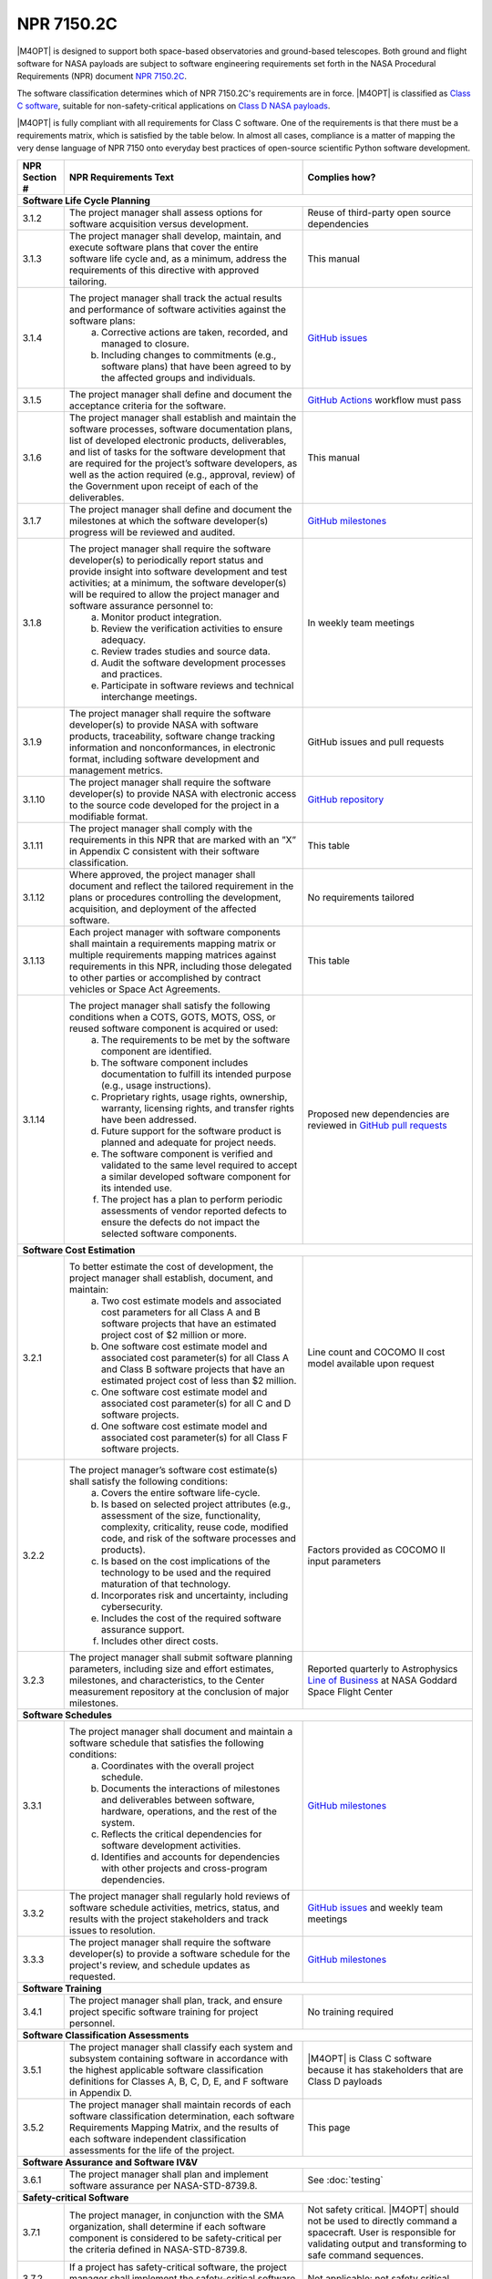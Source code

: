 ###########
NPR 7150.2C
###########

|M4OPT| is designed to support both space-based observatories and ground-based
telescopes. Both ground and flight software for NASA payloads are subject to
software engineering requirements set forth in the NASA Procedural Requirements
(NPR) document `NPR 7150.2C`__.

__ https://nodis3.gsfc.nasa.gov/displayDir.cfm?t=NPR&c=7150&s=2C

The software classification determines which of NPR 7150.2C's requirements are
in force. |M4OPT| is classified as `Class C software`__, suitable for
non-safety-critical applications on `Class D NASA payloads`__.

__ https://nodis3.gsfc.nasa.gov/displayDir.cfm?Internal_ID=N_PR_7150_002C_&page_name=AppendixD
__ https://nodis3.gsfc.nasa.gov/displayDir.cfm?t=NPR&c=8705&s=4A

|M4OPT| is fully compliant with all requirements for Class C software. One of
the requirements is that there must be a requirements matrix, which is
satisfied by the table below. In almost all cases, compliance is a matter of
mapping the very dense language of NPR 7150 onto everyday best practices of
open-source scientific Python software development.

+---------------+-------------------------------------------------------------------------------------------------------------------------------------------------------------------------------------------------------------------------------------------------------------------------------------------------------------------------------------------------------------------------------------------------------+--------------------------------------------------------------------------------------------+
| NPR Section # | NPR Requirements Text                                                                                                                                                                                                                                                                                                                                                                                 | Complies how?                                                                              |
+===============+=======================================================================================================================================================================================================================================================================================================================================================================================================+============================================================================================+
| **Software Life Cycle Planning**                                                                                                                                                                                                                                                                                                                                                                                                                                                                                   |
+---------------+-------------------------------------------------------------------------------------------------------------------------------------------------------------------------------------------------------------------------------------------------------------------------------------------------------------------------------------------------------------------------------------------------------+--------------------------------------------------------------------------------------------+
| 3.1.2         | The project manager shall assess options for software acquisition versus development.                                                                                                                                                                                                                                                                                                                 | Reuse of third-party open source dependencies                                              |
+---------------+-------------------------------------------------------------------------------------------------------------------------------------------------------------------------------------------------------------------------------------------------------------------------------------------------------------------------------------------------------------------------------------------------------+--------------------------------------------------------------------------------------------+
| 3.1.3         | The project manager shall develop, maintain, and execute software plans that cover the entire software life cycle and, as a minimum, address the requirements of this directive with approved tailoring.                                                                                                                                                                                              | This manual                                                                                |
+---------------+-------------------------------------------------------------------------------------------------------------------------------------------------------------------------------------------------------------------------------------------------------------------------------------------------------------------------------------------------------------------------------------------------------+--------------------------------------------------------------------------------------------+
| 3.1.4         | The project manager shall track the actual results and performance of software activities against the software plans:                                                                                                                                                                                                                                                                                 | `GitHub issues`_                                                                           |
|               |   a. Corrective actions are taken, recorded, and managed to closure.                                                                                                                                                                                                                                                                                                                                  |                                                                                            |
|               |   b. Including changes to commitments (e.g., software plans) that have been agreed to by the affected groups and individuals.                                                                                                                                                                                                                                                                         |                                                                                            |
+---------------+-------------------------------------------------------------------------------------------------------------------------------------------------------------------------------------------------------------------------------------------------------------------------------------------------------------------------------------------------------------------------------------------------------+--------------------------------------------------------------------------------------------+
| 3.1.5         | The project manager shall define and document the acceptance criteria for the software.                                                                                                                                                                                                                                                                                                               | `GitHub Actions`_ workflow must pass                                                       |
+---------------+-------------------------------------------------------------------------------------------------------------------------------------------------------------------------------------------------------------------------------------------------------------------------------------------------------------------------------------------------------------------------------------------------------+--------------------------------------------------------------------------------------------+
| 3.1.6         | The project manager shall establish and maintain the software processes, software documentation plans, list of developed electronic products, deliverables, and list of tasks for the software development that are required for the project’s software developers, as well as the action required (e.g., approval, review) of the Government upon receipt of each of the deliverables.               | This manual                                                                                |
+---------------+-------------------------------------------------------------------------------------------------------------------------------------------------------------------------------------------------------------------------------------------------------------------------------------------------------------------------------------------------------------------------------------------------------+--------------------------------------------------------------------------------------------+
| 3.1.7         | The project manager shall define and document the milestones at which the software developer(s) progress will be reviewed and audited.                                                                                                                                                                                                                                                                | `GitHub milestones`_                                                                       |
+---------------+-------------------------------------------------------------------------------------------------------------------------------------------------------------------------------------------------------------------------------------------------------------------------------------------------------------------------------------------------------------------------------------------------------+--------------------------------------------------------------------------------------------+
| 3.1.8         | The project manager shall require the software developer(s) to periodically report status and provide insight into software development and test activities; at a minimum, the software developer(s) will be required to allow the project manager and software assurance personnel to:                                                                                                               | In weekly team meetings                                                                    |
|               |   a. Monitor product integration.                                                                                                                                                                                                                                                                                                                                                                     |                                                                                            |
|               |   b. Review the verification activities to ensure adequacy.                                                                                                                                                                                                                                                                                                                                           |                                                                                            |
|               |   c. Review trades studies and source data.                                                                                                                                                                                                                                                                                                                                                           |                                                                                            |
|               |   d. Audit the software development processes and practices.                                                                                                                                                                                                                                                                                                                                          |                                                                                            |
|               |   e. Participate in software reviews and technical interchange meetings.                                                                                                                                                                                                                                                                                                                              |                                                                                            |
+---------------+-------------------------------------------------------------------------------------------------------------------------------------------------------------------------------------------------------------------------------------------------------------------------------------------------------------------------------------------------------------------------------------------------------+--------------------------------------------------------------------------------------------+
| 3.1.9         | The project manager shall require the software developer(s) to provide NASA with software products, traceability, software change tracking information and nonconformances, in electronic format, including software development and management metrics.                                                                                                                                              | GitHub issues and pull requests                                                            |
+---------------+-------------------------------------------------------------------------------------------------------------------------------------------------------------------------------------------------------------------------------------------------------------------------------------------------------------------------------------------------------------------------------------------------------+--------------------------------------------------------------------------------------------+
| 3.1.10        | The project manager shall require the software developer(s) to provide NASA with electronic access to the source code developed for the project in a modifiable format.                                                                                                                                                                                                                               | `GitHub repository`_                                                                       |
+---------------+-------------------------------------------------------------------------------------------------------------------------------------------------------------------------------------------------------------------------------------------------------------------------------------------------------------------------------------------------------------------------------------------------------+--------------------------------------------------------------------------------------------+
| 3.1.11        | The project manager shall comply with the requirements in this NPR that are marked with an ”X” in Appendix C consistent with their software classification.                                                                                                                                                                                                                                           | This table                                                                                 |
+---------------+-------------------------------------------------------------------------------------------------------------------------------------------------------------------------------------------------------------------------------------------------------------------------------------------------------------------------------------------------------------------------------------------------------+--------------------------------------------------------------------------------------------+
| 3.1.12        | Where approved, the project manager shall document and reflect the tailored requirement in the plans or procedures controlling the development, acquisition, and deployment of the affected software.                                                                                                                                                                                                 | No requirements tailored                                                                   |
+---------------+-------------------------------------------------------------------------------------------------------------------------------------------------------------------------------------------------------------------------------------------------------------------------------------------------------------------------------------------------------------------------------------------------------+--------------------------------------------------------------------------------------------+
| 3.1.13        | Each project manager with software components shall maintain a requirements mapping matrix or multiple requirements mapping matrices against requirements in this NPR, including those delegated to other parties or accomplished by contract vehicles or Space Act Agreements.                                                                                                                       | This table                                                                                 |
+---------------+-------------------------------------------------------------------------------------------------------------------------------------------------------------------------------------------------------------------------------------------------------------------------------------------------------------------------------------------------------------------------------------------------------+--------------------------------------------------------------------------------------------+
| 3.1.14        | The project manager shall satisfy the following conditions when a COTS, GOTS, MOTS, OSS, or reused software component is acquired or used:                                                                                                                                                                                                                                                            | Proposed new dependencies are reviewed in `GitHub pull requests`_                          |
|               |   a. The requirements to be met by the software component are identified.                                                                                                                                                                                                                                                                                                                             |                                                                                            |
|               |   b. The software component includes documentation to fulfill its intended purpose (e.g., usage instructions).                                                                                                                                                                                                                                                                                        |                                                                                            |
|               |   c. Proprietary rights, usage rights, ownership, warranty, licensing rights, and transfer rights have been addressed.                                                                                                                                                                                                                                                                                |                                                                                            |
|               |   d. Future support for the software product is planned and adequate for project needs.                                                                                                                                                                                                                                                                                                               |                                                                                            |
|               |   e. The software component is verified and validated to the same level required to accept a similar developed software component for its intended use.                                                                                                                                                                                                                                               |                                                                                            |
|               |   f. The project has a plan to perform periodic assessments of vendor reported defects to ensure the defects do not impact the selected software components.                                                                                                                                                                                                                                          |                                                                                            |
+---------------+-------------------------------------------------------------------------------------------------------------------------------------------------------------------------------------------------------------------------------------------------------------------------------------------------------------------------------------------------------------------------------------------------------+--------------------------------------------------------------------------------------------+
| **Software Cost Estimation**                                                                                                                                                                                                                                                                                                                                                                                                                                                                                       |
+---------------+-------------------------------------------------------------------------------------------------------------------------------------------------------------------------------------------------------------------------------------------------------------------------------------------------------------------------------------------------------------------------------------------------------+--------------------------------------------------------------------------------------------+
| 3.2.1         | To better estimate the cost of development, the project manager shall establish, document, and maintain:                                                                                                                                                                                                                                                                                              | Line count and COCOMO II cost model available upon request                                 |
|               |   a. Two cost estimate models and associated cost parameters for all Class A and B software projects that have an estimated project cost of $2 million or more.                                                                                                                                                                                                                                       |                                                                                            |
|               |   b. One software cost estimate model and associated cost parameter(s) for all Class A and Class B software projects that have an estimated project cost of less than $2 million.                                                                                                                                                                                                                     |                                                                                            |
|               |   c. One software cost estimate model and associated cost parameter(s) for all C and D software projects.                                                                                                                                                                                                                                                                                             |                                                                                            |
|               |   d. One software cost estimate model and associated cost parameter(s) for all Class F software projects.                                                                                                                                                                                                                                                                                             |                                                                                            |
+---------------+-------------------------------------------------------------------------------------------------------------------------------------------------------------------------------------------------------------------------------------------------------------------------------------------------------------------------------------------------------------------------------------------------------+--------------------------------------------------------------------------------------------+
| 3.2.2         | The project manager’s software cost estimate(s) shall satisfy the following conditions:                                                                                                                                                                                                                                                                                                               | Factors provided as COCOMO II input parameters                                             |
|               |   a. Covers the entire software life-cycle.                                                                                                                                                                                                                                                                                                                                                           |                                                                                            |
|               |   b. Is based on selected project attributes (e.g., assessment of the size, functionality, complexity, criticality, reuse code, modified code, and risk of the software processes and products).                                                                                                                                                                                                      |                                                                                            |
|               |   c. Is based on the cost implications of the technology to be used and the required maturation of that technology.                                                                                                                                                                                                                                                                                   |                                                                                            |
|               |   d. Incorporates risk and uncertainty, including cybersecurity.                                                                                                                                                                                                                                                                                                                                      |                                                                                            |
|               |   e. Includes the cost of the required software assurance support.                                                                                                                                                                                                                                                                                                                                    |                                                                                            |
|               |   f. Includes other direct costs.                                                                                                                                                                                                                                                                                                                                                                     |                                                                                            |
+---------------+-------------------------------------------------------------------------------------------------------------------------------------------------------------------------------------------------------------------------------------------------------------------------------------------------------------------------------------------------------------------------------------------------------+--------------------------------------------------------------------------------------------+
| 3.2.3         | The project manager shall submit software planning parameters, including size and effort estimates, milestones, and characteristics, to the Center measurement repository at the conclusion of major milestones.                                                                                                                                                                                      | Reported quarterly to Astrophysics `Line of Business`_ at NASA Goddard Space Flight Center |
+---------------+-------------------------------------------------------------------------------------------------------------------------------------------------------------------------------------------------------------------------------------------------------------------------------------------------------------------------------------------------------------------------------------------------------+--------------------------------------------------------------------------------------------+
| **Software Schedules**                                                                                                                                                                                                                                                                                                                                                                                                                                                                                             |
+---------------+-------------------------------------------------------------------------------------------------------------------------------------------------------------------------------------------------------------------------------------------------------------------------------------------------------------------------------------------------------------------------------------------------------+--------------------------------------------------------------------------------------------+
| 3.3.1         | The project manager shall document and maintain a software schedule that satisfies the following conditions:                                                                                                                                                                                                                                                                                          | `GitHub milestones`_                                                                       |
|               |   a. Coordinates with the overall project schedule.                                                                                                                                                                                                                                                                                                                                                   |                                                                                            |
|               |   b. Documents the interactions of milestones and deliverables between software, hardware, operations, and the rest of the system.                                                                                                                                                                                                                                                                    |                                                                                            |
|               |   c. Reflects the critical dependencies for software development activities.                                                                                                                                                                                                                                                                                                                          |                                                                                            |
|               |   d. Identifies and accounts for dependencies with other projects and cross-program dependencies.                                                                                                                                                                                                                                                                                                     |                                                                                            |
+---------------+-------------------------------------------------------------------------------------------------------------------------------------------------------------------------------------------------------------------------------------------------------------------------------------------------------------------------------------------------------------------------------------------------------+--------------------------------------------------------------------------------------------+
| 3.3.2         | The project manager shall regularly hold reviews of software schedule activities, metrics, status, and results with the project stakeholders and track issues to resolution.                                                                                                                                                                                                                          | `GitHub issues`_ and weekly team meetings                                                  |
+---------------+-------------------------------------------------------------------------------------------------------------------------------------------------------------------------------------------------------------------------------------------------------------------------------------------------------------------------------------------------------------------------------------------------------+--------------------------------------------------------------------------------------------+
| 3.3.3         | The project manager shall require the software developer(s) to provide a software schedule for the project's review, and schedule updates as requested.                                                                                                                                                                                                                                               | `GitHub milestones`_                                                                       |
+---------------+-------------------------------------------------------------------------------------------------------------------------------------------------------------------------------------------------------------------------------------------------------------------------------------------------------------------------------------------------------------------------------------------------------+--------------------------------------------------------------------------------------------+
| **Software Training**                                                                                                                                                                                                                                                                                                                                                                                                                                                                                              |
+---------------+-------------------------------------------------------------------------------------------------------------------------------------------------------------------------------------------------------------------------------------------------------------------------------------------------------------------------------------------------------------------------------------------------------+--------------------------------------------------------------------------------------------+
| 3.4.1         | The project manager shall plan, track, and ensure project specific software training for project personnel.                                                                                                                                                                                                                                                                                           | No training required                                                                       |
+---------------+-------------------------------------------------------------------------------------------------------------------------------------------------------------------------------------------------------------------------------------------------------------------------------------------------------------------------------------------------------------------------------------------------------+--------------------------------------------------------------------------------------------+
| **Software Classification Assessments**                                                                                                                                                                                                                                                                                                                                                                                                                                                                            |
+---------------+-------------------------------------------------------------------------------------------------------------------------------------------------------------------------------------------------------------------------------------------------------------------------------------------------------------------------------------------------------------------------------------------------------+--------------------------------------------------------------------------------------------+
| 3.5.1         | The project manager shall classify each system and subsystem containing software in accordance with the highest applicable software classification definitions for Classes A, B, C, D, E, and F software in Appendix D.                                                                                                                                                                               | |M4OPT| is Class C software because it has stakeholders that are Class D payloads          |
+---------------+-------------------------------------------------------------------------------------------------------------------------------------------------------------------------------------------------------------------------------------------------------------------------------------------------------------------------------------------------------------------------------------------------------+--------------------------------------------------------------------------------------------+
| 3.5.2         | The project manager shall maintain records of each software classification determination, each software Requirements Mapping Matrix, and the results of each software independent classification assessments for the life of the project.                                                                                                                                                             | This page                                                                                  |
+---------------+-------------------------------------------------------------------------------------------------------------------------------------------------------------------------------------------------------------------------------------------------------------------------------------------------------------------------------------------------------------------------------------------------------+--------------------------------------------------------------------------------------------+
| **Software Assurance and Software IV&V**                                                                                                                                                                                                                                                                                                                                                                                                                                                                           |
+---------------+-------------------------------------------------------------------------------------------------------------------------------------------------------------------------------------------------------------------------------------------------------------------------------------------------------------------------------------------------------------------------------------------------------+--------------------------------------------------------------------------------------------+
| 3.6.1         | The project manager shall plan and implement software assurance per NASA-STD-8739.8.                                                                                                                                                                                                                                                                                                                  | See :doc:`testing`                                                                         |
+---------------+-------------------------------------------------------------------------------------------------------------------------------------------------------------------------------------------------------------------------------------------------------------------------------------------------------------------------------------------------------------------------------------------------------+--------------------------------------------------------------------------------------------+
| **Safety-critical Software**                                                                                                                                                                                                                                                                                                                                                                                                                                                                                       |
+---------------+-------------------------------------------------------------------------------------------------------------------------------------------------------------------------------------------------------------------------------------------------------------------------------------------------------------------------------------------------------------------------------------------------------+--------------------------------------------------------------------------------------------+
| 3.7.1         | The project manager, in conjunction with the SMA organization, shall determine if each software component is considered to be safety-critical per the criteria defined in NASA-STD-8739.8.                                                                                                                                                                                                            | Not safety critical. |M4OPT| should not be used to directly command a spacecraft.          |
|               |                                                                                                                                                                                                                                                                                                                                                                                                       | User is responsible for validating output and transforming to safe command sequences.      |
+---------------+-------------------------------------------------------------------------------------------------------------------------------------------------------------------------------------------------------------------------------------------------------------------------------------------------------------------------------------------------------------------------------------------------------+--------------------------------------------------------------------------------------------+
| 3.7.2         | If a project has safety-critical software, the project manager shall implement the safety-critical software requirements contained in NASA-STD-8739.8.                                                                                                                                                                                                                                                | Not applicable: not safety critical                                                        |
+---------------+-------------------------------------------------------------------------------------------------------------------------------------------------------------------------------------------------------------------------------------------------------------------------------------------------------------------------------------------------------------------------------------------------------+--------------------------------------------------------------------------------------------+
| 3.7.3         | If a project has safety-critical software or mission-critical software, the project manager shall implement the following items in the software:                                                                                                                                                                                                                                                      | Not applicable: not safety critical                                                        |
|               |   a. The software is initialized, at first start and restarts, to a known safe state.                                                                                                                                                                                                                                                                                                                 |                                                                                            |
|               |   b. The software safely transitions between all predefined known states.                                                                                                                                                                                                                                                                                                                             |                                                                                            |
|               |   c. Termination performed by software of functions is performed to a known safe state.                                                                                                                                                                                                                                                                                                               |                                                                                            |
|               |   d. Operator overrides of software functions require at least two independent actions by an operator.                                                                                                                                                                                                                                                                                                |                                                                                            |
|               |   e. Software rejects commands received out of sequence when execution of those commands out of sequence can cause a hazard.                                                                                                                                                                                                                                                                          |                                                                                            |
|               |   f. The software detects inadvertent memory modification and recovers to a known safe state.                                                                                                                                                                                                                                                                                                         |                                                                                            |
|               |   g. The software performs integrity checks on inputs and outputs to/from the software system.                                                                                                                                                                                                                                                                                                        |                                                                                            |
|               |   h. The software performs prerequisite checks prior to the execution of safety-critical software commands.                                                                                                                                                                                                                                                                                           |                                                                                            |
|               |   i. No single software event or action is allowed to initiate an identified hazard.                                                                                                                                                                                                                                                                                                                  |                                                                                            |
|               |   j. The software responds to an off-nominal condition within the time needed to prevent a hazardous event.                                                                                                                                                                                                                                                                                           |                                                                                            |
|               |   k. The software provides error handling.                                                                                                                                                                                                                                                                                                                                                            |                                                                                            |
|               |   l. The software can place the system into a safe state.                                                                                                                                                                                                                                                                                                                                             |                                                                                            |
+---------------+-------------------------------------------------------------------------------------------------------------------------------------------------------------------------------------------------------------------------------------------------------------------------------------------------------------------------------------------------------------------------------------------------------+--------------------------------------------------------------------------------------------+
| **Automatic Generation of Software Source Code**                                                                                                                                                                                                                                                                                                                                                                                                                                                                   |
+---------------+-------------------------------------------------------------------------------------------------------------------------------------------------------------------------------------------------------------------------------------------------------------------------------------------------------------------------------------------------------------------------------------------------------+--------------------------------------------------------------------------------------------+
| 3.8.1         | The project manager shall define the approach to the automatic generation of software source code including:                                                                                                                                                                                                                                                                                          | Not applicable: no auto-generated code                                                     |
|               |   a. Validation and verification of auto-generation tools.                                                                                                                                                                                                                                                                                                                                            |                                                                                            |
|               |   b. Configuration management of the auto-generation tools and associated data.                                                                                                                                                                                                                                                                                                                       |                                                                                            |
|               |   c. Description of the limits and the allowable scope for the use of the auto-generated software.                                                                                                                                                                                                                                                                                                    |                                                                                            |
|               |   d. Verification and validation of auto-generated source code using the same software standards and processes as hand-generated code.                                                                                                                                                                                                                                                                |                                                                                            |
|               |   e. Monitoring the actual use of auto-generated source code compared to the planned use.                                                                                                                                                                                                                                                                                                             |                                                                                            |
|               |   f. Policies and procedures for making manual changes to auto-generated source code.                                                                                                                                                                                                                                                                                                                 |                                                                                            |
|               |   g. Configuration management of the input to the auto-generation tool, the output of the auto-generation tool, and modifications made to the output of the auto-generation tools.                                                                                                                                                                                                                    |                                                                                            |
+---------------+-------------------------------------------------------------------------------------------------------------------------------------------------------------------------------------------------------------------------------------------------------------------------------------------------------------------------------------------------------------------------------------------------------+--------------------------------------------------------------------------------------------+
| 3.8.2         | The project manager shall require the software developers and suppliers to provide NASA with electronic access to the models, simulations, and associated data used as inputs for auto-generation of software.                                                                                                                                                                                        | Not applicable: no auto-generated code                                                     |
+---------------+-------------------------------------------------------------------------------------------------------------------------------------------------------------------------------------------------------------------------------------------------------------------------------------------------------------------------------------------------------------------------------------------------------+--------------------------------------------------------------------------------------------+
| **Software Reuse**                                                                                                                                                                                                                                                                                                                                                                                                                                                                                                 |
+---------------+-------------------------------------------------------------------------------------------------------------------------------------------------------------------------------------------------------------------------------------------------------------------------------------------------------------------------------------------------------------------------------------------------------+--------------------------------------------------------------------------------------------+
| 3.10.1        | The project manager shall specify reusability requirements that apply to its software development activities to enable future reuse of the software, including the models, simulations, and associated data used as inputs for auto-generation of software, for United States Government purposes.                                                                                                    | Reusability by US Government is implicit in making the software open source                |
+---------------+-------------------------------------------------------------------------------------------------------------------------------------------------------------------------------------------------------------------------------------------------------------------------------------------------------------------------------------------------------------------------------------------------------+--------------------------------------------------------------------------------------------+
| 3.10.2        | The project manager shall evaluate software for potential reuse by other projects across NASA and contribute reuse candidates to the NASA Internal Sharing and Reuse Software systems, however, if the project manager is a contractor, then a civil servant must pre-approve all such software contributions; all software contributions should include, at a minimum, the following information:    | **TO DO**                                                                                  |
|               |   a. Software Title.                                                                                                                                                                                                                                                                                                                                                                                  |                                                                                            |
|               |   b. Software Description.                                                                                                                                                                                                                                                                                                                                                                            |                                                                                            |
|               |   c. The Civil Servant Software Technical Point of Contact for the software product.                                                                                                                                                                                                                                                                                                                  |                                                                                            |
|               |   d. The language or languages used to develop the software.                                                                                                                                                                                                                                                                                                                                          |                                                                                            |
|               |   e. Any third party code contained therein and the record of the requisite license or permission received from the third party permitting the Government’s use, if applicable.                                                                                                                                                                                                                       |                                                                                            |
+---------------+-------------------------------------------------------------------------------------------------------------------------------------------------------------------------------------------------------------------------------------------------------------------------------------------------------------------------------------------------------------------------------------------------------+--------------------------------------------------------------------------------------------+
| **Software Cybersecurity**                                                                                                                                                                                                                                                                                                                                                                                                                                                                                         |
+---------------+-------------------------------------------------------------------------------------------------------------------------------------------------------------------------------------------------------------------------------------------------------------------------------------------------------------------------------------------------------------------------------------------------------+--------------------------------------------------------------------------------------------+
| 3.11.2        | The project manager shall perform a software cybersecurity assessment on the software components per the Agency security policies and the project requirements, including risks posed by the use of COTS, GOTS, MOTS, OSS, or reused software components.                                                                                                                                             | Considered in review of new dependencies in `GitHub pull requests`_.                       |
|               |                                                                                                                                                                                                                                                                                                                                                                                                       | GitHub Dependabot alerts are enabled.                                                      |
+---------------+-------------------------------------------------------------------------------------------------------------------------------------------------------------------------------------------------------------------------------------------------------------------------------------------------------------------------------------------------------------------------------------------------------+--------------------------------------------------------------------------------------------+
| 3.11.3        | The project manager shall identify cybersecurity risks, along with their mitigations, in flight and ground software systems and plan the mitigations for these systems.                                                                                                                                                                                                                               | Considered in reviews of all `GitHub pull requests`_                                       |
+---------------+-------------------------------------------------------------------------------------------------------------------------------------------------------------------------------------------------------------------------------------------------------------------------------------------------------------------------------------------------------------------------------------------------------+--------------------------------------------------------------------------------------------+
| 3.11.4        | The project manager shall implement protections for software systems with communications capabilities against unauthorized access.                                                                                                                                                                                                                                                                    | Considered in reviews of all `GitHub pull requests`_                                       |
+---------------+-------------------------------------------------------------------------------------------------------------------------------------------------------------------------------------------------------------------------------------------------------------------------------------------------------------------------------------------------------------------------------------------------------+--------------------------------------------------------------------------------------------+
| 3.11.5        | The project manager shall ensure that space flight software systems are assessed for possible cybersecurity vulnerabilities and weaknesses.                                                                                                                                                                                                                                                           | Not applicable: not flight software                                                        |
+---------------+-------------------------------------------------------------------------------------------------------------------------------------------------------------------------------------------------------------------------------------------------------------------------------------------------------------------------------------------------------------------------------------------------------+--------------------------------------------------------------------------------------------+
| 3.11.6        | The project manager shall address identified cybersecurity vulnerabilities and weaknesses.                                                                                                                                                                                                                                                                                                            | As `GitHub pull requests`_                                                                 |
+---------------+-------------------------------------------------------------------------------------------------------------------------------------------------------------------------------------------------------------------------------------------------------------------------------------------------------------------------------------------------------------------------------------------------------+--------------------------------------------------------------------------------------------+
| 3.11.7        | The project manager shall test the software and record test results for the required software cybersecurity mitigation implementations identified from the security vulnerabilities and security weaknesses analysis.                                                                                                                                                                                 | In unit test suite                                                                         |
+---------------+-------------------------------------------------------------------------------------------------------------------------------------------------------------------------------------------------------------------------------------------------------------------------------------------------------------------------------------------------------------------------------------------------------+--------------------------------------------------------------------------------------------+
| 3.11.8        | The project manager shall identify, record, and implement secure coding practices.                                                                                                                                                                                                                                                                                                                    | See, for example, `Top 10 Python security best practices`_                                 |
+---------------+-------------------------------------------------------------------------------------------------------------------------------------------------------------------------------------------------------------------------------------------------------------------------------------------------------------------------------------------------------------------------------------------------------+--------------------------------------------------------------------------------------------+
| 3.11.9        | The project manager shall verify that the software code meets the project’s secure coding standard by using the results from static analysis tool(s).                                                                                                                                                                                                                                                 | `CodeQL`_                                                                                  |
+---------------+-------------------------------------------------------------------------------------------------------------------------------------------------------------------------------------------------------------------------------------------------------------------------------------------------------------------------------------------------------------------------------------------------------+--------------------------------------------------------------------------------------------+
| **Software Bi-Directional Traceability**                                                                                                                                                                                                                                                                                                                                                                                                                                                                           |
+---------------+-------------------------------------------------------------------------------------------------------------------------------------------------------------------------------------------------------------------------------------------------------------------------------------------------------------------------------------------------------------------------------------------------------+--------------------------------------------------------------------------------------------+
| 3.12.1        | The project manager shall perform, record, and maintain bi-directional traceability between the following software elements: (See Table in 3.12.1)                                                                                                                                                                                                                                                    | All requirements are defined by the :doc:`../scenarios/index`, verified by CI pipeline     |
+---------------+-------------------------------------------------------------------------------------------------------------------------------------------------------------------------------------------------------------------------------------------------------------------------------------------------------------------------------------------------------------------------------------------------------+--------------------------------------------------------------------------------------------+
| **Software Requirements**                                                                                                                                                                                                                                                                                                                                                                                                                                                                                          |
+---------------+-------------------------------------------------------------------------------------------------------------------------------------------------------------------------------------------------------------------------------------------------------------------------------------------------------------------------------------------------------------------------------------------------------+--------------------------------------------------------------------------------------------+
| 4.1.2         | The project manager shall establish, capture, record, approve, and maintain software requirements, including requirements for COTS, GOTS, MOTS, OSS, or reused software components, as part of the technical specification.                                                                                                                                                                           | See 3.12.1                                                                                 |
+---------------+-------------------------------------------------------------------------------------------------------------------------------------------------------------------------------------------------------------------------------------------------------------------------------------------------------------------------------------------------------------------------------------------------------+--------------------------------------------------------------------------------------------+
| 4.1.3         | The project manager shall perform software requirements analysis based on flowed-down and derived requirements from the top-level systems engineering requirements, safety and reliability analyses, and the hardware specifications and design.                                                                                                                                                      | See 3.12.1                                                                                 |
+---------------+-------------------------------------------------------------------------------------------------------------------------------------------------------------------------------------------------------------------------------------------------------------------------------------------------------------------------------------------------------------------------------------------------------+--------------------------------------------------------------------------------------------+
| 4.1.4         | The project manager shall include software related safety constraints, controls, mitigations and assumptions between the hardware, operator, and software in the software requirements documentation.                                                                                                                                                                                                 | Not safety critical software                                                               |
+---------------+-------------------------------------------------------------------------------------------------------------------------------------------------------------------------------------------------------------------------------------------------------------------------------------------------------------------------------------------------------------------------------------------------------+--------------------------------------------------------------------------------------------+
| 4.1.5         | The project manager shall track and manage changes to the software requirements.                                                                                                                                                                                                                                                                                                                      | The :doc:`../scenarios/index` are in the `GitHub repository`_                              |
+---------------+-------------------------------------------------------------------------------------------------------------------------------------------------------------------------------------------------------------------------------------------------------------------------------------------------------------------------------------------------------------------------------------------------------+--------------------------------------------------------------------------------------------+
| 4.1.6         | The project manager shall identify, initiate corrective actions, and track until closure inconsistencies among requirements, project plans, and software products.                                                                                                                                                                                                                                    | In `GitHub issues`_ and `GitHub pull requests`_                                            |
+---------------+-------------------------------------------------------------------------------------------------------------------------------------------------------------------------------------------------------------------------------------------------------------------------------------------------------------------------------------------------------------------------------------------------------+--------------------------------------------------------------------------------------------+
| 4.1.7         | The project manager shall perform requirements validation to ensure that the software will perform as intended in the customer environment.                                                                                                                                                                                                                                                           | In test suite                                                                              |
+---------------+-------------------------------------------------------------------------------------------------------------------------------------------------------------------------------------------------------------------------------------------------------------------------------------------------------------------------------------------------------------------------------------------------------+--------------------------------------------------------------------------------------------+
| **Software Architecture**                                                                                                                                                                                                                                                                                                                                                                                                                                                                                          |
+---------------+-------------------------------------------------------------------------------------------------------------------------------------------------------------------------------------------------------------------------------------------------------------------------------------------------------------------------------------------------------------------------------------------------------+--------------------------------------------------------------------------------------------+
| 4.2.3         | The project manager shall transform the requirements for the software into a recorded software architecture.                                                                                                                                                                                                                                                                                          | Architecture is to be documented in this manual                                            |
+---------------+-------------------------------------------------------------------------------------------------------------------------------------------------------------------------------------------------------------------------------------------------------------------------------------------------------------------------------------------------------------------------------------------------------+--------------------------------------------------------------------------------------------+
| 4.2.4         | The project manager shall perform a software architecture review on the following categories of projects:                                                                                                                                                                                                                                                                                             | Not applicable                                                                             |
|               |   a. Category 1 Projects as defined in NPR 7120.5.                                                                                                                                                                                                                                                                                                                                                    |                                                                                            |
|               |   b. Category 2 Projects as defined in NPR 7120.5 that have Class A or Class B payload risk classification per NPR 8705.4.                                                                                                                                                                                                                                                                            |                                                                                            |
+---------------+-------------------------------------------------------------------------------------------------------------------------------------------------------------------------------------------------------------------------------------------------------------------------------------------------------------------------------------------------------------------------------------------------------+--------------------------------------------------------------------------------------------+
| **Software Design**                                                                                                                                                                                                                                                                                                                                                                                                                                                                                                |
+---------------+-------------------------------------------------------------------------------------------------------------------------------------------------------------------------------------------------------------------------------------------------------------------------------------------------------------------------------------------------------------------------------------------------------+--------------------------------------------------------------------------------------------+
| 4.3.2         | The project manager shall develop, record, and maintain a software design based on the software architectural design that describes the lower-level units so that they can be coded, compiled, and tested.                                                                                                                                                                                            | Design is to be documented in this manual                                                  |
+---------------+-------------------------------------------------------------------------------------------------------------------------------------------------------------------------------------------------------------------------------------------------------------------------------------------------------------------------------------------------------------------------------------------------------+--------------------------------------------------------------------------------------------+
| **Software Implementation**                                                                                                                                                                                                                                                                                                                                                                                                                                                                                        |
+---------------+-------------------------------------------------------------------------------------------------------------------------------------------------------------------------------------------------------------------------------------------------------------------------------------------------------------------------------------------------------------------------------------------------------+--------------------------------------------------------------------------------------------+
| 4.4.2         | The project manager shall implement the software design into software code.                                                                                                                                                                                                                                                                                                                           | In the `GitHub repository`_                                                                |
+---------------+-------------------------------------------------------------------------------------------------------------------------------------------------------------------------------------------------------------------------------------------------------------------------------------------------------------------------------------------------------------------------------------------------------+--------------------------------------------------------------------------------------------+
| 4.4.3         | The project manager shall select and adhere to software coding methods, standards, and criteria.                                                                                                                                                                                                                                                                                                      | :pep:`8`                                                                                   |
+---------------+-------------------------------------------------------------------------------------------------------------------------------------------------------------------------------------------------------------------------------------------------------------------------------------------------------------------------------------------------------------------------------------------------------+--------------------------------------------------------------------------------------------+
| 4.4.4         | The project manager shall use static analysis tools to analyze the code during the development and testing phases to detect defects, software security, and coding errors.                                                                                                                                                                                                                            | `ruff`_                                                                                    |
+---------------+-------------------------------------------------------------------------------------------------------------------------------------------------------------------------------------------------------------------------------------------------------------------------------------------------------------------------------------------------------------------------------------------------------+--------------------------------------------------------------------------------------------+
| 4.4.5         | The project manager shall unit test the software code.                                                                                                                                                                                                                                                                                                                                                | See :doc:`./testing`                                                                       |
+---------------+-------------------------------------------------------------------------------------------------------------------------------------------------------------------------------------------------------------------------------------------------------------------------------------------------------------------------------------------------------------------------------------------------------+--------------------------------------------------------------------------------------------+
| 4.4.6         | The project manager shall assure that the unit test results are repeatable.                                                                                                                                                                                                                                                                                                                           | `GitHub Actions`_                                                                          |
+---------------+-------------------------------------------------------------------------------------------------------------------------------------------------------------------------------------------------------------------------------------------------------------------------------------------------------------------------------------------------------------------------------------------------------+--------------------------------------------------------------------------------------------+
| 4.4.7         | The project manager shall provide a software version description for each software release.                                                                                                                                                                                                                                                                                                           | See :doc:`./changes`                                                                       |
+---------------+-------------------------------------------------------------------------------------------------------------------------------------------------------------------------------------------------------------------------------------------------------------------------------------------------------------------------------------------------------------------------------------------------------+--------------------------------------------------------------------------------------------+
| 4.4.8         | The project manager shall validate and accredit the software tool(s) required to develop or maintain software.                                                                                                                                                                                                                                                                                        | Reusing toolchain from the `Astropy affiliated package template`_                          |
+---------------+-------------------------------------------------------------------------------------------------------------------------------------------------------------------------------------------------------------------------------------------------------------------------------------------------------------------------------------------------------------------------------------------------------+--------------------------------------------------------------------------------------------+
| **Software Testing**                                                                                                                                                                                                                                                                                                                                                                                                                                                                                               |
+---------------+-------------------------------------------------------------------------------------------------------------------------------------------------------------------------------------------------------------------------------------------------------------------------------------------------------------------------------------------------------------------------------------------------------+--------------------------------------------------------------------------------------------+
| 4.5.2         | The project manager shall establish and maintain:                                                                                                                                                                                                                                                                                                                                                     | See :doc:`./testing`                                                                       |
|               |   a. Software test plan(s).                                                                                                                                                                                                                                                                                                                                                                           |                                                                                            |
|               |   b. Software test procedure(s).                                                                                                                                                                                                                                                                                                                                                                      |                                                                                            |
|               |   c. Software test report(s).                                                                                                                                                                                                                                                                                                                                                                         |                                                                                            |
+---------------+-------------------------------------------------------------------------------------------------------------------------------------------------------------------------------------------------------------------------------------------------------------------------------------------------------------------------------------------------------------------------------------------------------+--------------------------------------------------------------------------------------------+
| 4.5.3         | The project manager shall test the software against its requirements.                                                                                                                                                                                                                                                                                                                                 | See :doc:`./testing` and :doc:`../scenarios/index`                                         |
+---------------+-------------------------------------------------------------------------------------------------------------------------------------------------------------------------------------------------------------------------------------------------------------------------------------------------------------------------------------------------------------------------------------------------------+--------------------------------------------------------------------------------------------+
| 4.5.4         | The project manager shall place software items under configuration management prior to testing.                                                                                                                                                                                                                                                                                                       | In `GitHub repository`_                                                                    |
+---------------+-------------------------------------------------------------------------------------------------------------------------------------------------------------------------------------------------------------------------------------------------------------------------------------------------------------------------------------------------------------------------------------------------------+--------------------------------------------------------------------------------------------+
| 4.5.5         | The project manager shall evaluate test results and record the evaluation.                                                                                                                                                                                                                                                                                                                            | Reported in `GitHub Actions`_                                                              |
+---------------+-------------------------------------------------------------------------------------------------------------------------------------------------------------------------------------------------------------------------------------------------------------------------------------------------------------------------------------------------------------------------------------------------------+--------------------------------------------------------------------------------------------+
| 4.5.6         | The project manager shall use validated and accredited software models, simulations, and analysis tools required to perform qualification of flight software or flight equipment.                                                                                                                                                                                                                     | Not applicable: not flight software                                                        |
+---------------+-------------------------------------------------------------------------------------------------------------------------------------------------------------------------------------------------------------------------------------------------------------------------------------------------------------------------------------------------------------------------------------------------------+--------------------------------------------------------------------------------------------+
| 4.5.7         | The project manager shall update the software test plan(s) and the software test procedure(s) to be consistent with software requirements.                                                                                                                                                                                                                                                            | See :doc:`testing` and :doc:`../scenarios/index`                                           |
+---------------+-------------------------------------------------------------------------------------------------------------------------------------------------------------------------------------------------------------------------------------------------------------------------------------------------------------------------------------------------------------------------------------------------------+--------------------------------------------------------------------------------------------+
| 4.5.8         | The project manager shall validate the software system on the targeted platform or high-fidelity simulation.                                                                                                                                                                                                                                                                                          | On `GitHub-hosted runners`_ with as many operating systems and Python versions as feasible |
+---------------+-------------------------------------------------------------------------------------------------------------------------------------------------------------------------------------------------------------------------------------------------------------------------------------------------------------------------------------------------------------------------------------------------------+--------------------------------------------------------------------------------------------+
| 4.5.9         | The project manager shall ensure that the code coverage measurements for the software are selected, implemented, tracked, recorded, and reported.                                                                                                                                                                                                                                                     | `Codecov`_                                                                                 |
+---------------+-------------------------------------------------------------------------------------------------------------------------------------------------------------------------------------------------------------------------------------------------------------------------------------------------------------------------------------------------------------------------------------------------------+--------------------------------------------------------------------------------------------+
| 4.5.10        | The project manager shall verify code coverage is measured by analysis of the results of the execution of tests.                                                                                                                                                                                                                                                                                      | `Codecov`_                                                                                 |
+---------------+-------------------------------------------------------------------------------------------------------------------------------------------------------------------------------------------------------------------------------------------------------------------------------------------------------------------------------------------------------------------------------------------------------+--------------------------------------------------------------------------------------------+
| 4.5.11        | The project manager shall plan and conduct software regression testing to demonstrate that defects have not been introduced into previously integrated or tested software and have not produced a security vulnerability.                                                                                                                                                                             | As part of unit test suite                                                                 |
+---------------+-------------------------------------------------------------------------------------------------------------------------------------------------------------------------------------------------------------------------------------------------------------------------------------------------------------------------------------------------------------------------------------------------------+--------------------------------------------------------------------------------------------+
| 4.5.12        | The project manager shall verify through test the software requirements that trace to a hazardous event, cause, or mitigation technique.                                                                                                                                                                                                                                                              | As part of unit test suite                                                                 |
+---------------+-------------------------------------------------------------------------------------------------------------------------------------------------------------------------------------------------------------------------------------------------------------------------------------------------------------------------------------------------------------------------------------------------------+--------------------------------------------------------------------------------------------+
| 4.5.14        | The project manager shall test embedded COTS, GOTS, MOTS, OSS, or reused software components to the same level required to accept a custom developed software component for its intended use.                                                                                                                                                                                                         | Dependencies are evaluated based on code quality, test coverage, release cycle, etc.       |
+---------------+-------------------------------------------------------------------------------------------------------------------------------------------------------------------------------------------------------------------------------------------------------------------------------------------------------------------------------------------------------------------------------------------------------+--------------------------------------------------------------------------------------------+
| **Software Operations, Maintenance, and Retirement**                                                                                                                                                                                                                                                                                                                                                                                                                                                               |
+---------------+-------------------------------------------------------------------------------------------------------------------------------------------------------------------------------------------------------------------------------------------------------------------------------------------------------------------------------------------------------------------------------------------------------+--------------------------------------------------------------------------------------------+
| 4.6.2         | The project manager shall plan and implement software operations, maintenance, and retirement activities.                                                                                                                                                                                                                                                                                             | Defects logged and bug fix releases done as needed                                         |
+---------------+-------------------------------------------------------------------------------------------------------------------------------------------------------------------------------------------------------------------------------------------------------------------------------------------------------------------------------------------------------------------------------------------------------+--------------------------------------------------------------------------------------------+
| 4.6.3         | The project manager shall complete and deliver the software product to the customer with appropriate records, including as-built records, to support the operations and maintenance phase of the software’s life cycle.                                                                                                                                                                               | This manual, and see also :doc:`changes`                                                   |
+---------------+-------------------------------------------------------------------------------------------------------------------------------------------------------------------------------------------------------------------------------------------------------------------------------------------------------------------------------------------------------------------------------------------------------+--------------------------------------------------------------------------------------------+
| 4.6.4         | The project manager shall complete, prior to delivery, verification that all software requirements identified for this delivery have been met, that all approved changes have been implemented and that all defects designated for resolution prior to delivery have been resolved.                                                                                                                   | `GitHub milestones`_                                                                       |
+---------------+-------------------------------------------------------------------------------------------------------------------------------------------------------------------------------------------------------------------------------------------------------------------------------------------------------------------------------------------------------------------------------------------------------+--------------------------------------------------------------------------------------------+
| 4.6.5         | The project manager shall maintain the software using standards and processes per the applicable software classification throughout the maintenance phase.                                                                                                                                                                                                                                            | Defects logged and bug fix releases done as needed                                         |
+---------------+-------------------------------------------------------------------------------------------------------------------------------------------------------------------------------------------------------------------------------------------------------------------------------------------------------------------------------------------------------------------------------------------------------+--------------------------------------------------------------------------------------------+
| 4.6.6         | The project manager shall identify the records and software tools to be archived, the location of the archive, and procedures for access to the products for software retirement or disposal.                                                                                                                                                                                                         | Software artifacts are tagged as `GitHub releases`_ and packages are uploaded to `PyPI`_   |
+---------------+-------------------------------------------------------------------------------------------------------------------------------------------------------------------------------------------------------------------------------------------------------------------------------------------------------------------------------------------------------------------------------------------------------+--------------------------------------------------------------------------------------------+
| **Software Configuration Management**                                                                                                                                                                                                                                                                                                                                                                                                                                                                              |
+---------------+-------------------------------------------------------------------------------------------------------------------------------------------------------------------------------------------------------------------------------------------------------------------------------------------------------------------------------------------------------------------------------------------------------+--------------------------------------------------------------------------------------------+
| 5.1.2         | The project manager shall develop a software configuration management plan that describes the functions, responsibilities, and authority for the implementation of software configuration management for the project.                                                                                                                                                                                 | Everything is in the `GitHub repository`_                                                  |
+---------------+-------------------------------------------------------------------------------------------------------------------------------------------------------------------------------------------------------------------------------------------------------------------------------------------------------------------------------------------------------------------------------------------------------+--------------------------------------------------------------------------------------------+
| 5.1.3         | The project manager shall track and evaluate changes to software products.                                                                                                                                                                                                                                                                                                                            | Git commit log                                                                             |
+---------------+-------------------------------------------------------------------------------------------------------------------------------------------------------------------------------------------------------------------------------------------------------------------------------------------------------------------------------------------------------------------------------------------------------+--------------------------------------------------------------------------------------------+
| 5.1.4         | The project manager shall identify the software configuration items (e.g., software records, code, data, tools, models, scripts) and their versions to be controlled for the project.                                                                                                                                                                                                                 | Everything is in the `GitHub repository`_                                                  |
+---------------+-------------------------------------------------------------------------------------------------------------------------------------------------------------------------------------------------------------------------------------------------------------------------------------------------------------------------------------------------------------------------------------------------------+--------------------------------------------------------------------------------------------+
| 5.1.5         | The project manager shall establish and implement procedures to:                                                                                                                                                                                                                                                                                                                                      | See :doc:`contributing`                                                                    |
|               |   a. Designate the levels of control through which each identified software configuration item is required to pass.                                                                                                                                                                                                                                                                                   |                                                                                            |
|               |   b. Identify the persons or groups with authority to authorize changes.                                                                                                                                                                                                                                                                                                                              |                                                                                            |
|               |   c. Identify the persons or groups to make changes at each level.                                                                                                                                                                                                                                                                                                                                    |                                                                                            |
+---------------+-------------------------------------------------------------------------------------------------------------------------------------------------------------------------------------------------------------------------------------------------------------------------------------------------------------------------------------------------------------------------------------------------------+--------------------------------------------------------------------------------------------+
| 5.1.6         | The project manager shall prepare and maintain records of the configuration status of software configuration items.                                                                                                                                                                                                                                                                                   | Everything is in the `GitHub repository`_                                                  |
+---------------+-------------------------------------------------------------------------------------------------------------------------------------------------------------------------------------------------------------------------------------------------------------------------------------------------------------------------------------------------------------------------------------------------------+--------------------------------------------------------------------------------------------+
| 5.1.7         | The project manager shall perform software configuration audits to determine the correct version of the software configuration items and verify that they conform to the records that define them.                                                                                                                                                                                                    | The `GitHub repository`_ is the source of truth                                            |
+---------------+-------------------------------------------------------------------------------------------------------------------------------------------------------------------------------------------------------------------------------------------------------------------------------------------------------------------------------------------------------------------------------------------------------+--------------------------------------------------------------------------------------------+
| 5.1.8         | The project manager shall establish and implement procedures for the storage, handling, delivery, release, and maintenance of deliverable software products.                                                                                                                                                                                                                                          | Software artifacts are tagged as `GitHub releases`_ and packages are uploaded to `PyPI`_   |
+---------------+-------------------------------------------------------------------------------------------------------------------------------------------------------------------------------------------------------------------------------------------------------------------------------------------------------------------------------------------------------------------------------------------------------+--------------------------------------------------------------------------------------------+
| 5.1.9         | The project manager shall participate in any joint NASA/developer audits.                                                                                                                                                                                                                                                                                                                             | Whenever requested                                                                         |
+---------------+-------------------------------------------------------------------------------------------------------------------------------------------------------------------------------------------------------------------------------------------------------------------------------------------------------------------------------------------------------------------------------------------------------+--------------------------------------------------------------------------------------------+
| **Software Risk Management**                                                                                                                                                                                                                                                                                                                                                                                                                                                                                       |
+---------------+-------------------------------------------------------------------------------------------------------------------------------------------------------------------------------------------------------------------------------------------------------------------------------------------------------------------------------------------------------------------------------------------------------+--------------------------------------------------------------------------------------------+
| 5.2.1         | The project manager shall record, analyze, plan, track, control, and communicate all of the software risks and mitigation plans.                                                                                                                                                                                                                                                                      | **TO DO**                                                                                  |
+---------------+-------------------------------------------------------------------------------------------------------------------------------------------------------------------------------------------------------------------------------------------------------------------------------------------------------------------------------------------------------------------------------------------------------+--------------------------------------------------------------------------------------------+
| **Software Peer Reviews/Inspections**                                                                                                                                                                                                                                                                                                                                                                                                                                                                              |
+---------------+-------------------------------------------------------------------------------------------------------------------------------------------------------------------------------------------------------------------------------------------------------------------------------------------------------------------------------------------------------------------------------------------------------+--------------------------------------------------------------------------------------------+
| 5.3.2         | The project manager shall perform and report the results of software peer reviews or software inspections for:                                                                                                                                                                                                                                                                                        | `GitHub pull requests`_                                                                    |
|               |   a. Software requirements.                                                                                                                                                                                                                                                                                                                                                                           |                                                                                            |
|               |   b. Software plans.                                                                                                                                                                                                                                                                                                                                                                                  |                                                                                            |
|               |   c. Any design items that the project identified for software peer review or software inspections according to the software development plans.                                                                                                                                                                                                                                                       |                                                                                            |
|               |   d. Software code as defined in the software and or project plans.                                                                                                                                                                                                                                                                                                                                   |                                                                                            |
|               |   e. Software test procedures.                                                                                                                                                                                                                                                                                                                                                                        |                                                                                            |
+---------------+-------------------------------------------------------------------------------------------------------------------------------------------------------------------------------------------------------------------------------------------------------------------------------------------------------------------------------------------------------------------------------------------------------+--------------------------------------------------------------------------------------------+
| 5.3.3         | The project manager shall, for each planned software peer review or software inspection:                                                                                                                                                                                                                                                                                                              | GitHub issue and pull request templates                                                    |
|               |   a. Use a checklist or formal reading technique (e.g., perspective based reading) to evaluate the work products.                                                                                                                                                                                                                                                                                     |                                                                                            |
|               |   b. Use established readiness and completion criteria.                                                                                                                                                                                                                                                                                                                                               |                                                                                            |
|               |   c. Track actions identified in the reviews until they are resolved.                                                                                                                                                                                                                                                                                                                                 |                                                                                            |
|               |   d. Identify the required participants.                                                                                                                                                                                                                                                                                                                                                              |                                                                                            |
+---------------+-------------------------------------------------------------------------------------------------------------------------------------------------------------------------------------------------------------------------------------------------------------------------------------------------------------------------------------------------------------------------------------------------------+--------------------------------------------------------------------------------------------+
| 5.3.4         | The project manager shall, for each planned software peer review or software inspection, record necessary measurements.                                                                                                                                                                                                                                                                               | Coverage analysis, benchmarks, etc. collected by `GitHub Actions`_ pipeline                |
+---------------+-------------------------------------------------------------------------------------------------------------------------------------------------------------------------------------------------------------------------------------------------------------------------------------------------------------------------------------------------------------------------------------------------------+--------------------------------------------------------------------------------------------+
| **Software Measurements**                                                                                                                                                                                                                                                                                                                                                                                                                                                                                          |
+---------------+-------------------------------------------------------------------------------------------------------------------------------------------------------------------------------------------------------------------------------------------------------------------------------------------------------------------------------------------------------------------------------------------------------+--------------------------------------------------------------------------------------------+
| 5.4.2         | The project manager shall establish, record, maintain, report, and utilize software management and technical measurements.                                                                                                                                                                                                                                                                            | `GitHub Insights`_                                                                         |
+---------------+-------------------------------------------------------------------------------------------------------------------------------------------------------------------------------------------------------------------------------------------------------------------------------------------------------------------------------------------------------------------------------------------------------+--------------------------------------------------------------------------------------------+
| 5.4.3         | The project manager shall analyze software measurement data collected using documented project-specified and Center/organizational analysis procedures.                                                                                                                                                                                                                                               | Reported quarterly to Astrophysics `Line of Business`_ at NASA Goddard Space Flight Center |
+---------------+-------------------------------------------------------------------------------------------------------------------------------------------------------------------------------------------------------------------------------------------------------------------------------------------------------------------------------------------------------------------------------------------------------+--------------------------------------------------------------------------------------------+
| 5.4.4         | The project manager shall provide access to the software measurement data, measurement analyses, and software development status as requested to the sponsoring Mission Directorate, the NASA Chief Engineer, the Center Technical Authorities, and Headquarters SMA.                                                                                                                                 | As requested                                                                               |
+---------------+-------------------------------------------------------------------------------------------------------------------------------------------------------------------------------------------------------------------------------------------------------------------------------------------------------------------------------------------------------------------------------------------------------+--------------------------------------------------------------------------------------------+
| 5.4.5         | The project manager shall monitor measures to ensure the software will meet or exceed performance and functionality requirements, including satisfying constraints.                                                                                                                                                                                                                                   | In test suite                                                                              |
+---------------+-------------------------------------------------------------------------------------------------------------------------------------------------------------------------------------------------------------------------------------------------------------------------------------------------------------------------------------------------------------------------------------------------------+--------------------------------------------------------------------------------------------+
| **Software Non-conformance or Defect Management**                                                                                                                                                                                                                                                                                                                                                                                                                                                                  |
+---------------+-------------------------------------------------------------------------------------------------------------------------------------------------------------------------------------------------------------------------------------------------------------------------------------------------------------------------------------------------------------------------------------------------------+--------------------------------------------------------------------------------------------+
| 5.5.1         | The project manager shall track and maintain software non-conformances (including defects in tools and appropriate ground software).                                                                                                                                                                                                                                                                  | `GitHub Issues`_                                                                           |
+---------------+-------------------------------------------------------------------------------------------------------------------------------------------------------------------------------------------------------------------------------------------------------------------------------------------------------------------------------------------------------------------------------------------------------+--------------------------------------------------------------------------------------------+
| 5.5.2         | The project manager shall define and implement clear software severity levels for all software non-conformances (including tools, COTS, GOTS, MOTS, OSS, reused software components, and applicable ground systems).                                                                                                                                                                                  | Labels in `GitHub Issues`_                                                                 |
+---------------+-------------------------------------------------------------------------------------------------------------------------------------------------------------------------------------------------------------------------------------------------------------------------------------------------------------------------------------------------------------------------------------------------------+--------------------------------------------------------------------------------------------+
| 5.5.3         | The project manager shall implement mandatory assessments of reported non-conformances for all COTS, GOTS, MOTS, OSS, or reused software components.                                                                                                                                                                                                                                                  | In `GitHub Issues`_                                                                        |
+---------------+-------------------------------------------------------------------------------------------------------------------------------------------------------------------------------------------------------------------------------------------------------------------------------------------------------------------------------------------------------------------------------------------------------+--------------------------------------------------------------------------------------------+

.. _`GitHub issues`: https://github.com/m4opt/m4opt/issues
.. _`GitHub Actions`: https://github.com/m4opt/m4opt/actions
.. _`GitHub milestones`: https://github.com/m4opt/m4opt/milestones
.. _`GitHub repository`: https://github.com/m4opt/m4opt
.. _`GitHub pull requests`: https://github.com/m4opt/m4opt/pulls
.. _`Line of Business`: https://www.nasa.gov/content/lines-of-business
.. _`Top 10 Python security best practices`: https://blog.sqreen.com/top-10-python-security-best-practices/
.. _`CodeQL`: https://docs.github.com/en/code-security/code-scanning/automatically-scanning-your-code-for-vulnerabilities-and-errors/about-code-scanning-with-codeql
.. _`ruff`: https://docs.astral.sh/ruff/
.. _`GitHub-hosted runners`: https://docs.github.com/en/actions/using-github-hosted-runners
.. _`Codecov`: https://codecov.io
.. _`GitHub releases`: https://github.com/m4opt/m4opt/releases
.. _`PyPI`: https://pypi.org
.. _`GitHub Insights`: https://github.com/m4opt/m4opt/pulse
.. _`Astropy affiliated package template`: https://github.com/astropy/package-template
